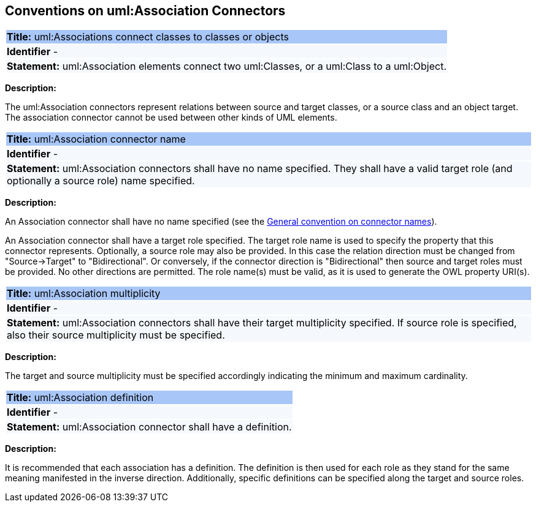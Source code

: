 [[sec:association]]
== Conventions on uml:Association Connectors

[[rule:association-btw-class-and-class-or-object]]
|===
|{set:cellbgcolor: #a8c6f7}
 *Title:* uml:Associations connect classes to classes or objects

|{set:cellbgcolor: #f5f8fc}
*Identifier* -

|*Statement:*
uml:Association elements connect two uml:Classes, or a uml:Class to a uml:Object.
|===

*Description:*

The uml:Association connectors represent relations between source and target classes, or a source class and an object target. The association connector cannot be used between other kinds of UML elements.

//[TODO: Should we include here what is the OWL interpretation of these two kinds of association relations? Is it `someValuesFrom` and `hasValue` respectively, or will it be domain/range specification, at least in case of class-to-class association (in the reasoning layer)? Or should this be only described in the transformation rules?]

[[rule:association-target]]
|===
|{set:cellbgcolor: #a8c6f7}
 *Title:* uml:Association connector name

|{set:cellbgcolor: #f5f8fc}
*Identifier* -

|*Statement:*
uml:Association connectors shall have no name specified. They shall have a valid target role (and optionally a source role) name specified.
|===

*Description:*

An Association connector shall have no name specified (see the xref:uml/conv-connectors.adoc#rule:connectors-name[General convention on connector names]).

An Association connector shall have a target role specified. The target role name is used to specify the property that this connector represents. Optionally, a source role may also be provided. In this case the relation direction must be changed from "Source->Target" to "Bidirectional". Or conversely, if the connector direction is "Bidirectional" then source and target roles must be provided. No other directions are permitted. The role name(s) must be valid, as it is used to generate the OWL property URI(s).


[[rule:association-multiplicity]]
|===
|{set:cellbgcolor: #a8c6f7}
 *Title:* uml:Association multiplicity

|{set:cellbgcolor: #f5f8fc}
*Identifier* -

|*Statement:*
uml:Association connectors shall have their target multiplicity specified. If source role is specified, also their source multiplicity must be specified.
|===

*Description:*

The target and source multiplicity must be specified accordingly indicating the minimum and maximum cardinality.


[[rule:association-definition]]
|===
|{set:cellbgcolor: #a8c6f7}
 *Title:* uml:Association definition

|{set:cellbgcolor: #f5f8fc}
*Identifier* -

|*Statement:*
uml:Association connector shall have a definition.
|===

*Description:*

It is recommended that each association has a definition. The definition is then used for each role as they stand for the same meaning manifested in the inverse direction. Additionally, specific definitions can be specified along the target and source roles.


